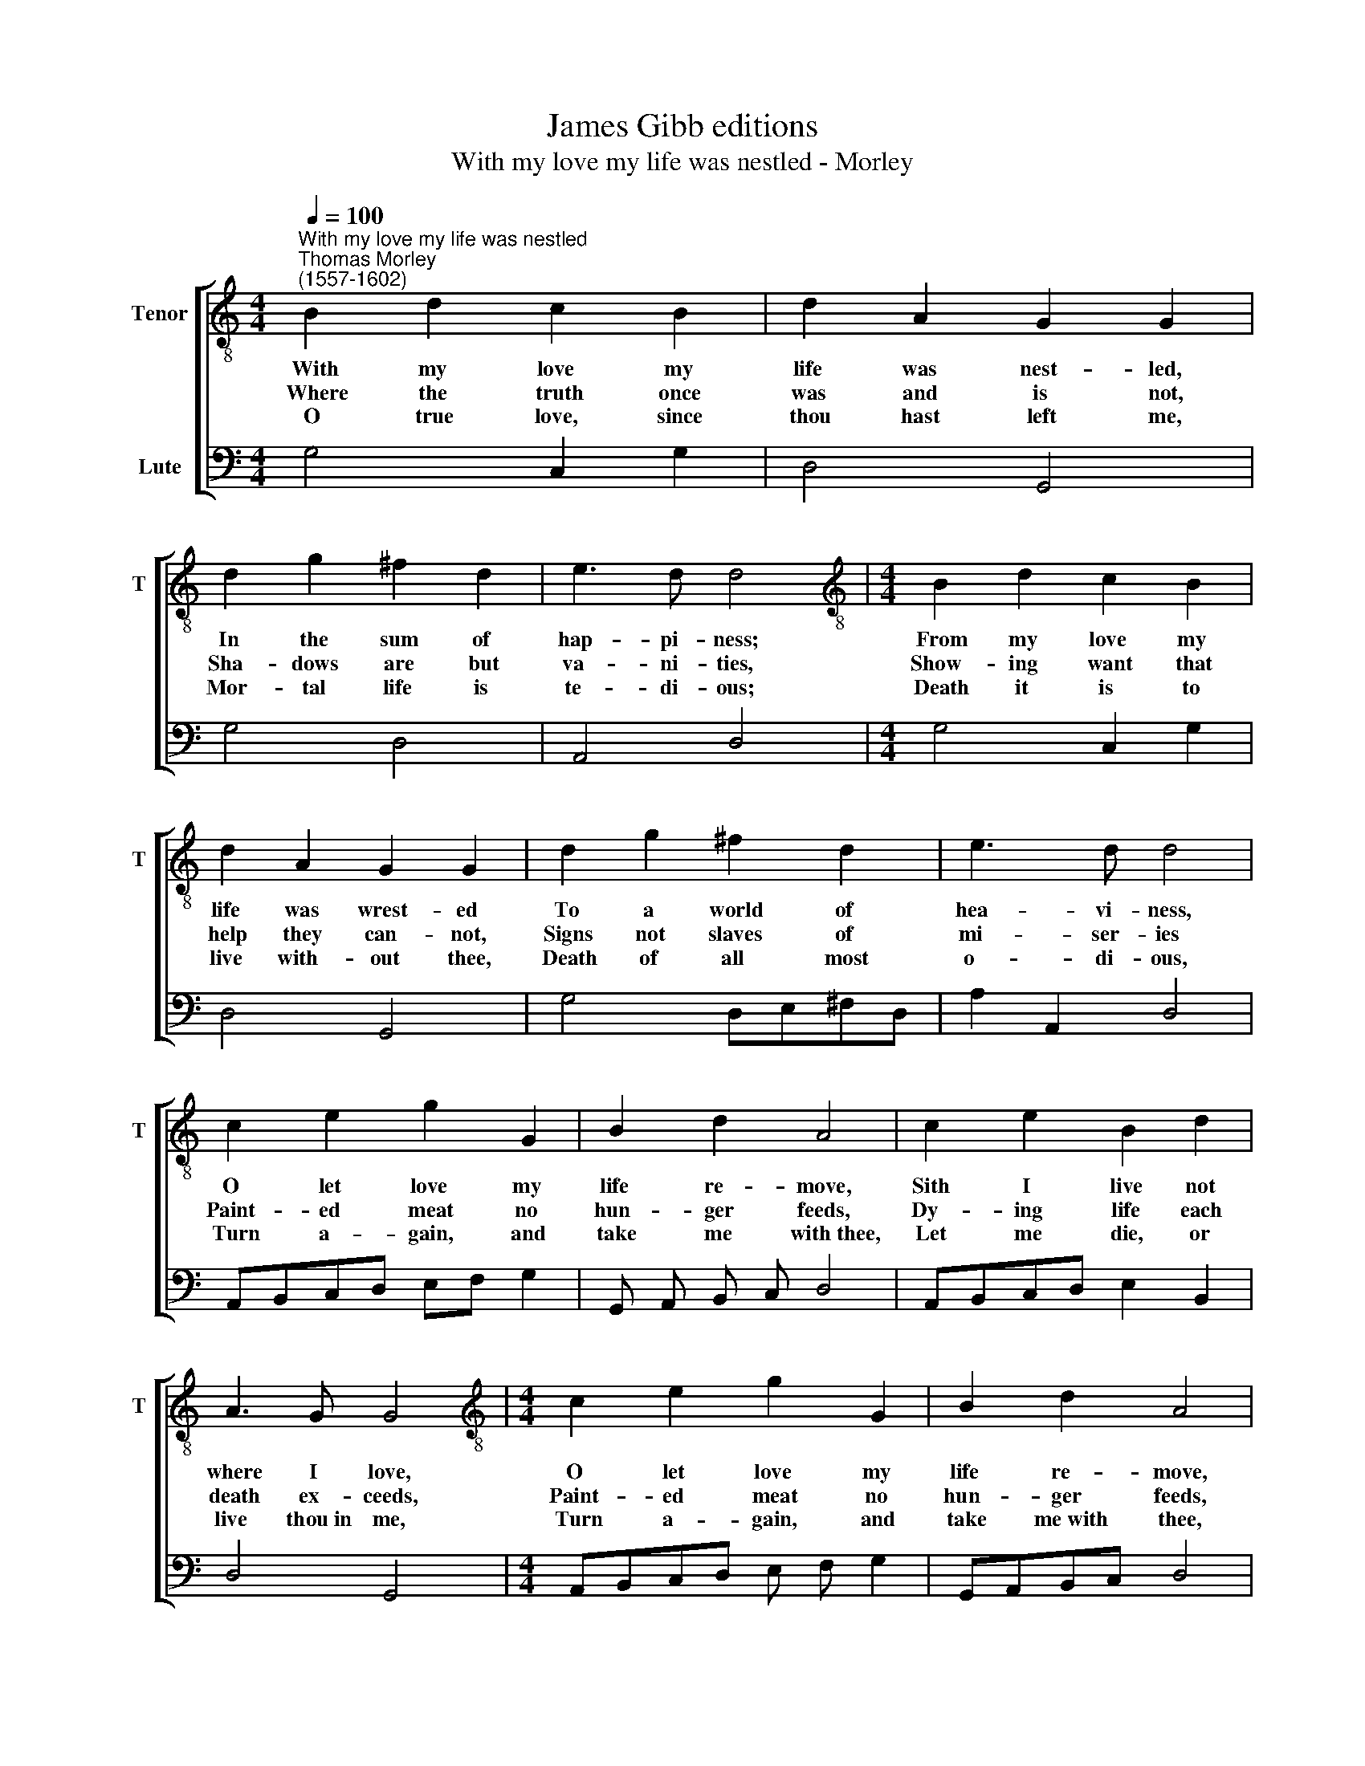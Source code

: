 X:1
T:James Gibb editions
T:With my love my life was nestled - Morley
%%score [ 1 2 ]
L:1/8
Q:1/4=100
M:4/4
K:C
V:1 treble-8 nm="Tenor" snm="T"
V:2 bass nm="Lute"
V:1
"^With my love my life was nestled""^Thomas Morley\n(1557-1602)" B2 d2 c2 B2 | d2 A2 G2 G2 | %2
w: ~With my love my|life was nest- led,|
w: ~Where the truth once|was and is not,|
w: ~O true love, since|thou hast left me,|
 d2 g2 ^f2 d2 | e3 d d4 |[M:4/4][K:treble-8] B2 d2 c2 B2 | d2 A2 G2 G2 | d2 g2 ^f2 d2 | e3 d d4 | %8
w: In the sum of|hap- pi- ness;|From my love my|life was wrest- ed|To a world of|hea- vi- ness,|
w: Sha- dows are but|va- ni- ties,|Show- ing want that|help they can- not,|Signs not slaves of|mi- ser- ies|
w: Mor- tal life is|te- di- ous;|Death it is to|live with- out thee,|Death of all most|o- di- ous,|
 c2 e2 g2 G2 | B2 d2 A4 | c2 e2 B2 d2 | A3 G G4 |[M:4/4][K:treble-8] c2 e2 g2 G2 | B2 d2 A4 | %14
w: O let love my|life re- move,|Sith I live not|where I love,|O let love my|life re- move,|
w: Paint- ed meat no|hun- ger feeds,|Dy- ing life each|death ex- ceeds,|Paint- ed meat no|hun- ger feeds,|
w: Turn a- gain, and|take me with~thee,|Let me die, or|live thou~in me,|Turn a- gain, and|take me~with thee,|
 c2 e2 B2 d2 | A3 G !fermata!G4 |] %16
w: Sith I live not|where I love.|
w: Dy- ing life each|death ex- ceeds.|
w: let me die, or|live thou~in me.|
V:2
 G,4 C,2 G,2 | D,4 G,,4 | G,4 D,4 | A,,4 D,4 |[M:4/4] G,4 C,2 G,2 | D,4 G,,4 | G,4 D,E,^F,D, | %7
 A,2 A,,2 D,4 | A,,B,,C,D, E,F, G,2 | G,, A,, B,, C, D,4 | A,,B,,C,D, E,2 B,,2 | D,4 G,,4 | %12
[M:4/4] A,,B,,C,D, E, F, G,2 | G,,A,,B,,C, D,4 | A,,B,,C,D, E,2 B,,2 | D,4 !fermata!G,,4 |] %16

